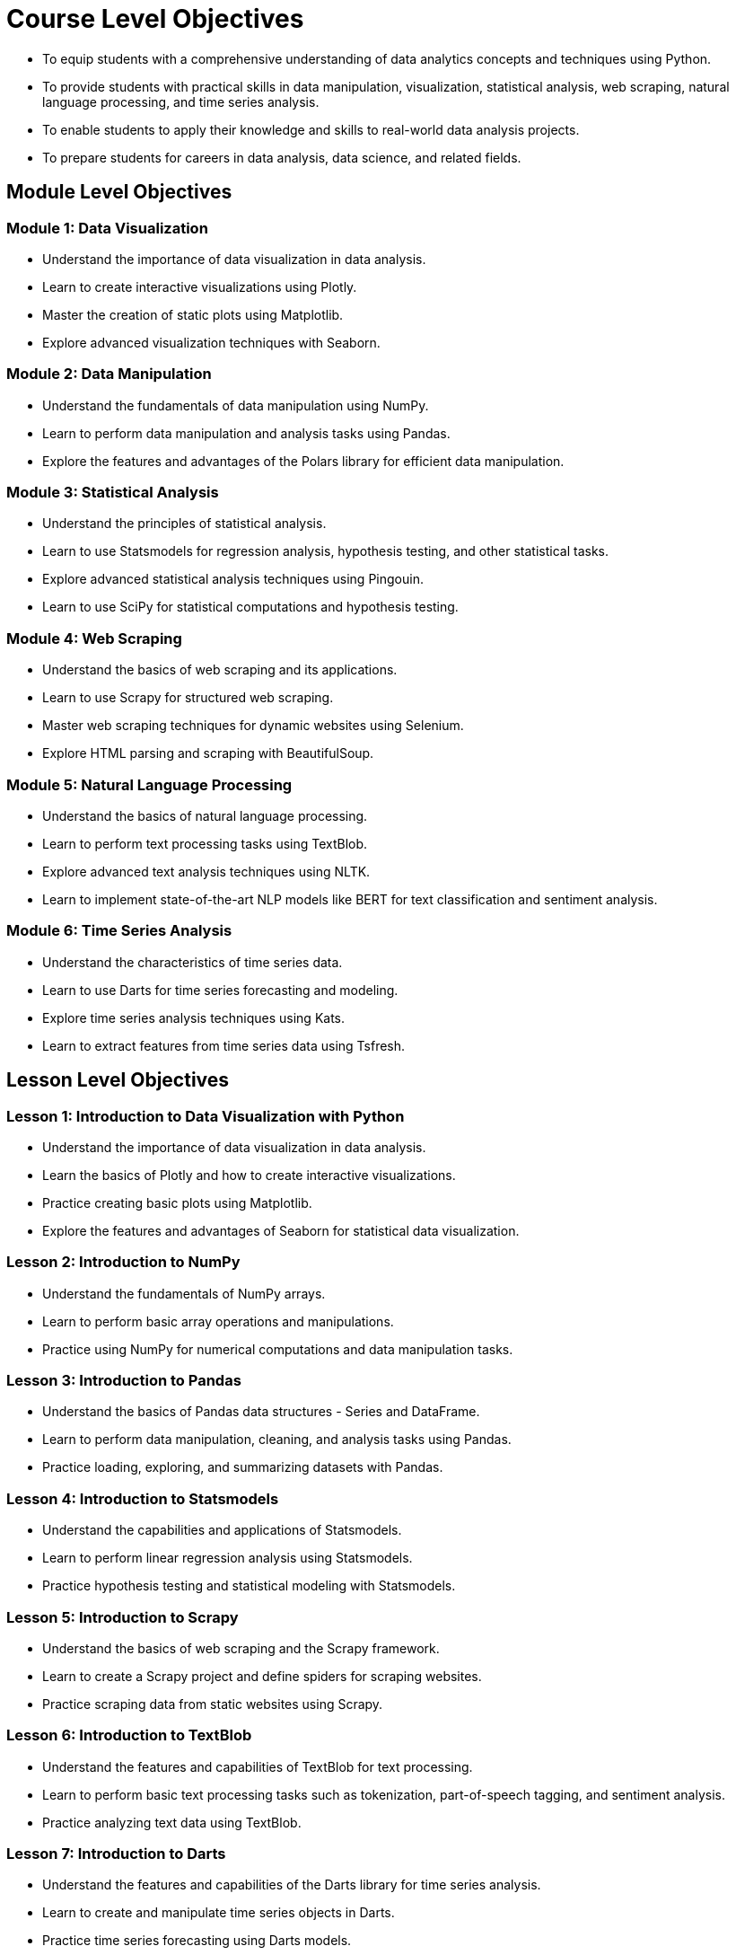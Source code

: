 = Course Level Objectives

* To equip students with a comprehensive understanding of data analytics concepts and techniques using Python.
* To provide students with practical skills in data manipulation, visualization, statistical analysis, web scraping, natural language processing, and time series analysis.
* To enable students to apply their knowledge and skills to real-world data analysis projects.
* To prepare students for careers in data analysis, data science, and related fields.

== Module Level Objectives

=== Module 1: Data Visualization
* Understand the importance of data visualization in data analysis.
* Learn to create interactive visualizations using Plotly.
* Master the creation of static plots using Matplotlib.
* Explore advanced visualization techniques with Seaborn.

=== Module 2: Data Manipulation
* Understand the fundamentals of data manipulation using NumPy.
* Learn to perform data manipulation and analysis tasks using Pandas.
* Explore the features and advantages of the Polars library for efficient data manipulation.

=== Module 3: Statistical Analysis
* Understand the principles of statistical analysis.
* Learn to use Statsmodels for regression analysis, hypothesis testing, and other statistical tasks.
* Explore advanced statistical analysis techniques using Pingouin.
* Learn to use SciPy for statistical computations and hypothesis testing.

=== Module 4: Web Scraping
* Understand the basics of web scraping and its applications.
* Learn to use Scrapy for structured web scraping.
* Master web scraping techniques for dynamic websites using Selenium.
* Explore HTML parsing and scraping with BeautifulSoup.

=== Module 5: Natural Language Processing
* Understand the basics of natural language processing.
* Learn to perform text processing tasks using TextBlob.
* Explore advanced text analysis techniques using NLTK.
* Learn to implement state-of-the-art NLP models like BERT for text classification and sentiment analysis.

=== Module 6: Time Series Analysis
* Understand the characteristics of time series data.
* Learn to use Darts for time series forecasting and modeling.
* Explore time series analysis techniques using Kats.
* Learn to extract features from time series data using Tsfresh.

== Lesson Level Objectives

=== Lesson 1: Introduction to Data Visualization with Python
* Understand the importance of data visualization in data analysis.
* Learn the basics of Plotly and how to create interactive visualizations.
* Practice creating basic plots using Matplotlib.
* Explore the features and advantages of Seaborn for statistical data visualization.

=== Lesson 2: Introduction to NumPy
* Understand the fundamentals of NumPy arrays.
* Learn to perform basic array operations and manipulations.
* Practice using NumPy for numerical computations and data manipulation tasks.

=== Lesson 3: Introduction to Pandas
* Understand the basics of Pandas data structures - Series and DataFrame.
* Learn to perform data manipulation, cleaning, and analysis tasks using Pandas.
* Practice loading, exploring, and summarizing datasets with Pandas.

=== Lesson 4: Introduction to Statsmodels
* Understand the capabilities and applications of Statsmodels.
* Learn to perform linear regression analysis using Statsmodels.
* Practice hypothesis testing and statistical modeling with Statsmodels.

=== Lesson 5: Introduction to Scrapy
* Understand the basics of web scraping and the Scrapy framework.
* Learn to create a Scrapy project and define spiders for scraping websites.
* Practice scraping data from static websites using Scrapy.

=== Lesson 6: Introduction to TextBlob
* Understand the features and capabilities of TextBlob for text processing.
* Learn to perform basic text processing tasks such as tokenization, part-of-speech tagging, and sentiment analysis.
* Practice analyzing text data using TextBlob.

=== Lesson 7: Introduction to Darts
* Understand the features and capabilities of the Darts library for time series analysis.
* Learn to create and manipulate time series objects in Darts.
* Practice time series forecasting using Darts models.